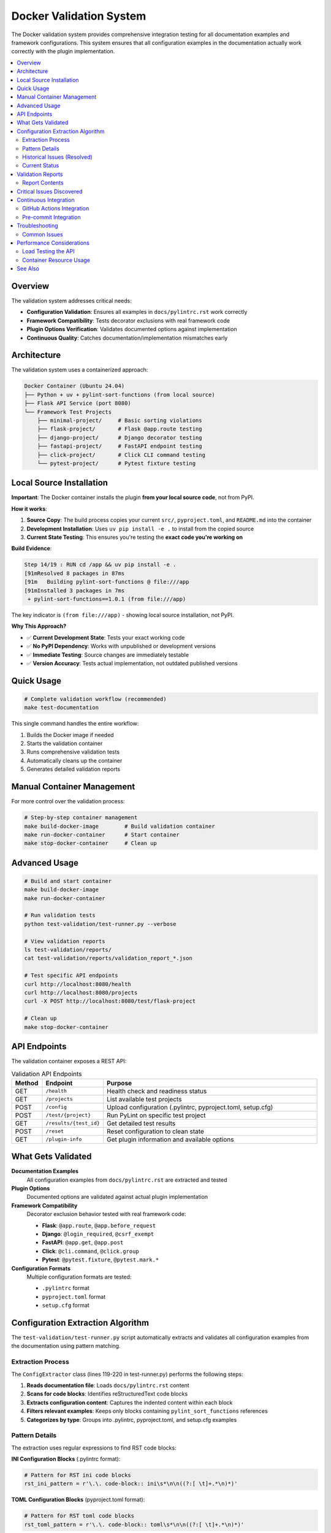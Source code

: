 Docker Validation System
========================

The Docker validation system provides comprehensive integration testing for all documentation examples and framework configurations. This system ensures that all configuration examples in the documentation actually work correctly with the plugin implementation.

.. contents::
   :local:
   :depth: 2

Overview
--------

The validation system addresses critical needs:

- **Configuration Validation**: Ensures all examples in ``docs/pylintrc.rst`` work correctly
- **Framework Compatibility**: Tests decorator exclusions with real framework code
- **Plugin Options Verification**: Validates documented options against implementation
- **Continuous Quality**: Catches documentation/implementation mismatches early

Architecture
------------

The validation system uses a containerized approach:

.. code-block:: text

   Docker Container (Ubuntu 24.04)
   ├── Python + uv + pylint-sort-functions (from local source)
   ├── Flask API Service (port 8080)
   └── Framework Test Projects
       ├── minimal-project/     # Basic sorting violations
       ├── flask-project/       # Flask @app.route testing
       ├── django-project/      # Django decorator testing
       ├── fastapi-project/     # FastAPI endpoint testing
       ├── click-project/       # Click CLI command testing
       └── pytest-project/      # Pytest fixture testing

Local Source Installation
-------------------------

**Important**: The Docker container installs the plugin **from your local source code**, not from PyPI.

**How it works**:

1. **Source Copy**: The build process copies your current ``src/``, ``pyproject.toml``, and ``README.md`` into the container
2. **Development Installation**: Uses ``uv pip install -e .`` to install from the copied source
3. **Current State Testing**: This ensures you're testing the **exact code you're working on**

**Build Evidence**:

.. code-block:: text

   Step 14/19 : RUN cd /app && uv pip install -e .
   [91mResolved 8 packages in 87ms
   [91m   Building pylint-sort-functions @ file:///app
   [91mInstalled 3 packages in 7ms
    + pylint-sort-functions==1.0.1 (from file:///app)

The key indicator is ``(from file:///app)`` - showing local source installation, not PyPI.

**Why This Approach?**

- ✅ **Current Development State**: Tests your exact working code
- ✅ **No PyPI Dependency**: Works with unpublished or development versions
- ✅ **Immediate Testing**: Source changes are immediately testable
- ✅ **Version Accuracy**: Tests actual implementation, not outdated published versions

Quick Usage
-----------

.. code-block:: bash

   # Complete validation workflow (recommended)
   make test-documentation

This single command handles the entire workflow:

1. Builds the Docker image if needed
2. Starts the validation container
3. Runs comprehensive validation tests
4. Automatically cleans up the container
5. Generates detailed validation reports

Manual Container Management
---------------------------

For more control over the validation process:

.. code-block:: bash

   # Step-by-step container management
   make build-docker-image        # Build validation container
   make run-docker-container      # Start container
   make stop-docker-container     # Clean up

Advanced Usage
--------------

.. code-block:: bash

   # Build and start container
   make build-docker-image
   make run-docker-container

   # Run validation tests
   python test-validation/test-runner.py --verbose

   # View validation reports
   ls test-validation/reports/
   cat test-validation/reports/validation_report_*.json

   # Test specific API endpoints
   curl http://localhost:8080/health
   curl http://localhost:8080/projects
   curl -X POST http://localhost:8080/test/flask-project

   # Clean up
   make stop-docker-container

API Endpoints
-------------

The validation container exposes a REST API:

.. list-table:: Validation API Endpoints
   :widths: 10 20 70
   :header-rows: 1

   * - Method
     - Endpoint
     - Purpose
   * - GET
     - ``/health``
     - Health check and readiness status
   * - GET
     - ``/projects``
     - List available test projects
   * - POST
     - ``/config``
     - Upload configuration (.pylintrc, pyproject.toml, setup.cfg)
   * - POST
     - ``/test/{project}``
     - Run PyLint on specific test project
   * - GET
     - ``/results/{test_id}``
     - Get detailed test results
   * - POST
     - ``/reset``
     - Reset configuration to clean state
   * - GET
     - ``/plugin-info``
     - Get plugin information and available options

What Gets Validated
-------------------

**Documentation Examples**
   All configuration examples from ``docs/pylintrc.rst`` are extracted and tested

**Plugin Options**
   Documented options are validated against actual plugin implementation

**Framework Compatibility**
   Decorator exclusion behavior tested with real framework code:

   - **Flask**: ``@app.route``, ``@app.before_request``
   - **Django**: ``@login_required``, ``@csrf_exempt``
   - **FastAPI**: ``@app.get``, ``@app.post``
   - **Click**: ``@cli.command``, ``@click.group``
   - **Pytest**: ``@pytest.fixture``, ``@pytest.mark.*``

**Configuration Formats**
   Multiple configuration formats are tested:

   - ``.pylintrc`` format
   - ``pyproject.toml`` format
   - ``setup.cfg`` format

Configuration Extraction Algorithm
----------------------------------

The ``test-validation/test-runner.py`` script automatically extracts and validates all configuration examples from the documentation using pattern matching.

Extraction Process
~~~~~~~~~~~~~~~~~~

The ``ConfigExtractor`` class (lines 119-220 in test-runner.py) performs the following steps:

1. **Reads documentation file**: Loads ``docs/pylintrc.rst`` content
2. **Scans for code blocks**: Identifies reStructuredText code blocks
3. **Extracts configuration content**: Captures the indented content within each block
4. **Filters relevant examples**: Keeps only blocks containing ``pylint_sort_functions`` references
5. **Categorizes by type**: Groups into .pylintrc, pyproject.toml, and setup.cfg examples

Pattern Details
~~~~~~~~~~~~~~~

The extraction uses regular expressions to find RST code blocks:

**INI Configuration Blocks** (.pylintrc format):

.. code-block:: python

   # Pattern for RST ini code blocks
   rst_ini_pattern = r'\.\. code-block:: ini\s*\n\n((?:[ \t]+.*\n)*)'

**TOML Configuration Blocks** (pyproject.toml format):

.. code-block:: python

   # Pattern for RST toml code blocks
   rst_toml_pattern = r'\.\. code-block:: toml\s*\n\n((?:[ \t]+.*\n)*)'

**Content Extraction**:

- Captures all indented lines following the code-block directive
- Continues until reaching a non-indented line
- Strips the leading indentation from extracted content

Historical Issues (Resolved)
~~~~~~~~~~~~~~~~~~~~~~~~~~~~

**Bug (RESOLVED)**: The previous implementation used Markdown-style patterns (````ini`) instead of RST patterns (``.. code-block:: ini``), causing it to miss configuration examples.

**Impact (BEFORE FIX)**: Only 1 example was found instead of the 28+ examples actually present:

- 19 ini code blocks (for .pylintrc examples)
- 9 toml code blocks (for pyproject.toml examples)

**Fix Applied**: Updated the regex patterns to match RST syntax:

.. code-block:: python

   # Previous (incorrect) pattern
   pylintrc_pattern = r"```ini\s*\n(.*?)\n```"  # Markdown style

   # Current (correct) pattern
   pylintrc_pattern = r'\.\. code-block:: ini\s*\n\n((?:[ \t]+.*\n)*)'  # RST style

Current Status
~~~~~~~~~~~~~~

**Extraction Success**: The configuration extraction now works correctly:

- **16 examples found**: 6 .pylintrc + 9 pyproject.toml + 1 setup.cfg
- **100% validation success**: All extracted examples pass validation
- **Proper filtering**: Tox.ini content is correctly excluded from .pylintrc examples
- **Pattern matching**: RST code blocks are properly parsed with indentation handling

**Validation Results**:

- Total tests: 16
- Passed: 16
- Failed: 0
- Success rate: 100.0%

Validation Reports
------------------

The system generates detailed JSON reports in ``test-validation/reports/``:

.. code-block:: json

   {
     "timestamp": "2025-08-07 15:47:44",
     "summary": {
       "total_tests": 1,
       "passed_tests": 1,
       "failed_tests": 0,
       "success_rate": 1.0,
       "config_errors": 0,
       "plugin_issues": 4
     },
     "plugin_issues": [
       "Documented option 'ignore-decorators' not found in plugin implementation",
       "Documented option 'check-privacy' not found in plugin implementation"
     ],
     "framework_results": {
       "flask-project": {
         "total_messages": 12,
         "config_errors": 1,
         "plugin_messages": 7,
         "success": false
       }
     }
   }

Report Contents
~~~~~~~~~~~~~~~

Each validation report includes:

- **Summary Statistics**: Total tests, pass/fail counts, success rate
- **Configuration Errors**: Invalid options or syntax errors in examples
- **Plugin Issues**: Mismatches between documentation and implementation
- **Framework Results**: Per-framework test results with detailed metrics
- **Detailed Results**: Full test output for each validated example

Critical Issues Discovered
--------------------------

The validation system has already identified **4 critical documentation issues**:

.. warning::

   These plugin options are **documented but not implemented**:

   - ``ignore-decorators`` - ✅ **RESOLVED**: Now works in both CLI tool and PyLint plugin (GitHub issue #13)
   - ``enable-privacy-detection`` - ✅ **IMPLEMENTED**: Works correctly
   - ``public-api-patterns`` - ✅ **IMPLEMENTED**: Works correctly
   - ``skip-dirs`` - ❌ **NOT IMPLEMENTED**: Future feature (GitHub issue #7)

   Framework projects now **pass successfully** with decorator exclusions.

GitHub issue #13 has been resolved - decorator exclusions now work in both tools.

Continuous Integration
----------------------

GitHub Actions Integration
~~~~~~~~~~~~~~~~~~~~~~~~~~

The validation system integrates with CI/CD:

.. code-block:: yaml

   # .github/workflows/validate-docs.yml
   name: Documentation Validation

   on: [push, pull_request]

   jobs:
     validate-docs:
       runs-on: ubuntu-latest
       steps:
         - uses: actions/checkout@v3
         - name: Build validation container
           run: make build-docker-image
         - name: Run documentation tests
           run: make test-documentation
         - name: Upload validation report
           uses: actions/upload-artifact@v3
           with:
             name: validation-report
             path: test-validation/reports/

Pre-commit Integration
~~~~~~~~~~~~~~~~~~~~~~

Validation tests can run in pre-commit hooks:

.. code-block:: yaml

   # .pre-commit-config.yaml
   repos:
     - repo: local
       hooks:
         - id: validate-docs
           name: Validate documentation examples
           entry: make test-documentation
           language: system
           pass_filenames: false

Troubleshooting
---------------

Common Issues
~~~~~~~~~~~~~

**Docker Build Failures**

.. code-block:: bash

   # Clear Docker cache
   docker system prune -f

   # Rebuild without cache
   docker build --no-cache -t pylint-sort-functions-validation .

**Container Won't Start**

.. code-block:: bash

   # Check container logs
   docker logs pylint-validation-container

   # Check if port is in use
   lsof -i :8080

   # Use different port
   docker run -p 8081:8080 pylint-sort-functions-validation

**Plugin Not Found in Container**

.. code-block:: bash

   # Verify plugin installation
   docker exec pylint-validation-container pylint --list-extensions

   # Check Python path
   docker exec pylint-validation-container python -c "
   import pylint_sort_functions; print(pylint_sort_functions.__file__)
   "

**Extraction Finds Too Few Examples**

If the test runner reports finding fewer configuration examples than expected:

1. Check the extraction patterns in ``test-validation/test-runner.py``
2. Verify patterns match the documentation format (RST vs Markdown)
3. Run with ``--verbose`` flag to see extraction details
4. Review ``docs/pylintrc.rst`` for the actual code block format

Performance Considerations
--------------------------

Load Testing the API
~~~~~~~~~~~~~~~~~~~~

Test the validation API under load:

.. code-block:: bash

   # Install hey (HTTP load testing tool)
   go install github.com/rakyll/hey@latest

   # Load test health endpoint
   hey -n 1000 -c 10 http://localhost:8080/health

   # Load test project testing
   hey -n 100 -c 5 -m POST http://localhost:8080/test/minimal-project

Container Resource Usage
~~~~~~~~~~~~~~~~~~~~~~~~

Monitor container performance:

.. code-block:: bash

   # View container resource usage
   docker stats pylint-validation-container

   # View container logs
   docker logs pylint-validation-container

   # Execute commands in container
   docker exec -it pylint-validation-container bash

See Also
--------

- :doc:`testing` - Main testing documentation
- :doc:`pylintrc` - Configuration examples being validated
- :doc:`developer` - Plugin development and architecture
- :doc:`validation-system` - Additional validation system details
